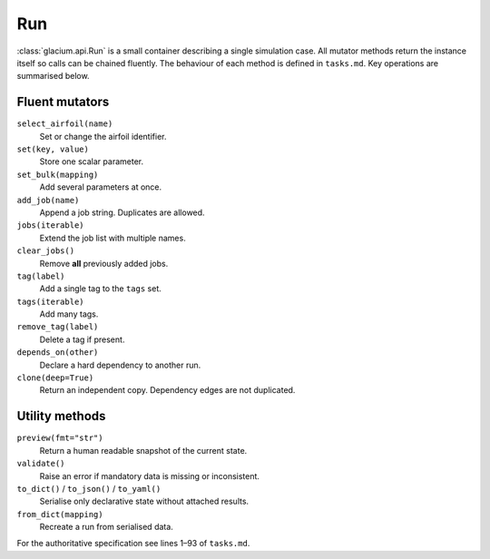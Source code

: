 Run
===

:class:`glacium.api.Run` is a small container describing a single
simulation case.  All mutator methods return the instance itself so
calls can be chained fluently.  The behaviour of each method is defined
in ``tasks.md``.  Key operations are summarised below.

Fluent mutators
---------------

``select_airfoil(name)``
    Set or change the airfoil identifier.

``set(key, value)``
    Store one scalar parameter.

``set_bulk(mapping)``
    Add several parameters at once.

``add_job(name)``
    Append a job string. Duplicates are allowed.

``jobs(iterable)``
    Extend the job list with multiple names.

``clear_jobs()``
    Remove **all** previously added jobs.

``tag(label)``
    Add a single tag to the ``tags`` set.

``tags(iterable)``
    Add many tags.

``remove_tag(label)``
    Delete a tag if present.

``depends_on(other)``
    Declare a hard dependency to another run.

``clone(deep=True)``
    Return an independent copy. Dependency edges are not duplicated.

Utility methods
---------------

``preview(fmt="str")``
    Return a human readable snapshot of the current state.

``validate()``
    Raise an error if mandatory data is missing or inconsistent.

``to_dict()`` / ``to_json()`` / ``to_yaml()``
    Serialise only declarative state without attached results.

``from_dict(mapping)``
    Recreate a run from serialised data.

For the authoritative specification see lines 1–93 of
``tasks.md``.